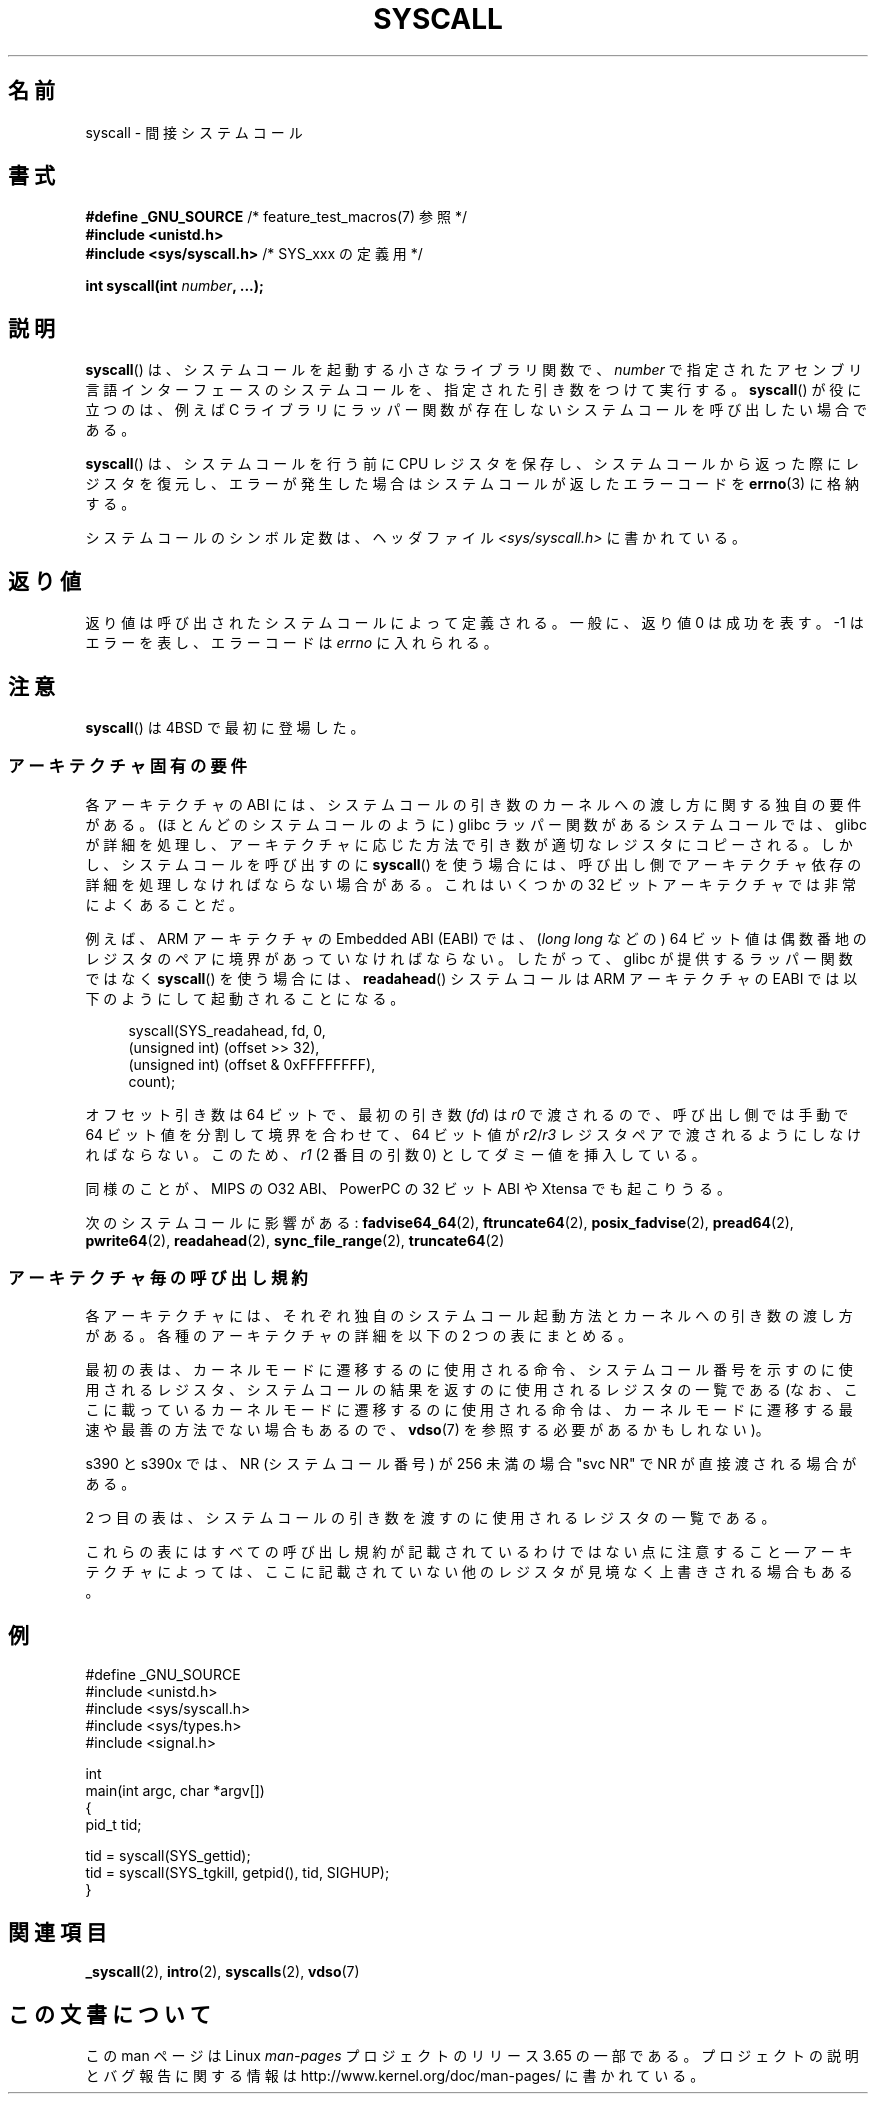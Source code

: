 .\" Copyright (c) 1980, 1991, 1993
.\"	The Regents of the University of California.  All rights reserved.
.\"
.\" %%%LICENSE_START(BSD_4_CLAUSE_UCB)
.\" Redistribution and use in source and binary forms, with or without
.\" modification, are permitted provided that the following conditions
.\" are met:
.\" 1. Redistributions of source code must retain the above copyright
.\"    notice, this list of conditions and the following disclaimer.
.\" 2. Redistributions in binary form must reproduce the above copyright
.\"    notice, this list of conditions and the following disclaimer in the
.\"    documentation and/or other materials provided with the distribution.
.\" 3. All advertising materials mentioning features or use of this software
.\"    must display the following acknowledgement:
.\"	This product includes software developed by the University of
.\"	California, Berkeley and its contributors.
.\" 4. Neither the name of the University nor the names of its contributors
.\"    may be used to endorse or promote products derived from this software
.\"    without specific prior written permission.
.\"
.\" THIS SOFTWARE IS PROVIDED BY THE REGENTS AND CONTRIBUTORS ``AS IS'' AND
.\" ANY EXPRESS OR IMPLIED WARRANTIES, INCLUDING, BUT NOT LIMITED TO, THE
.\" IMPLIED WARRANTIES OF MERCHANTABILITY AND FITNESS FOR A PARTICULAR PURPOSE
.\" ARE DISCLAIMED.  IN NO EVENT SHALL THE REGENTS OR CONTRIBUTORS BE LIABLE
.\" FOR ANY DIRECT, INDIRECT, INCIDENTAL, SPECIAL, EXEMPLARY, OR CONSEQUENTIAL
.\" DAMAGES (INCLUDING, BUT NOT LIMITED TO, PROCUREMENT OF SUBSTITUTE GOODS
.\" OR SERVICES; LOSS OF USE, DATA, OR PROFITS; OR BUSINESS INTERRUPTION)
.\" HOWEVER CAUSED AND ON ANY THEORY OF LIABILITY, WHETHER IN CONTRACT, STRICT
.\" LIABILITY, OR TORT (INCLUDING NEGLIGENCE OR OTHERWISE) ARISING IN ANY WAY
.\" OUT OF THE USE OF THIS SOFTWARE, EVEN IF ADVISED OF THE POSSIBILITY OF
.\" SUCH DAMAGE.
.\" %%%LICENSE_END
.\"
.\"     @(#)syscall.2	8.1 (Berkeley) 6/16/93
.\"
.\"
.\" 2002-03-20  Christoph Hellwig <hch@infradead.org>
.\"	- adopted for Linux
.\"
.\"*******************************************************************
.\"
.\" This file was generated with po4a. Translate the source file.
.\"
.\"*******************************************************************
.\"
.\" Japanese Version Copyright (c) 2002 Yuichi SATO
.\"         all rights reserved.
.\" Translated Tue Aug  6 03:43:25 JST 2002
.\"         by Yuichi SATO <ysato@h4.dion.ne.jp>
.\" Updated 2013-05-06, Akihiro MOTOKI <amotoki@gmail.com>
.\" Updated 2013-07-24, Akihiro MOTOKI <amotoki@gmail.com>
.\"
.TH SYSCALL 2 2014\-04\-06 Linux "Linux Programmer's Manual"
.SH 名前
syscall \- 間接システムコール
.SH 書式
.nf
\fB#define _GNU_SOURCE\fP         /* feature_test_macros(7) 参照 */
\fB#include <unistd.h>\fP
\fB#include <sys/syscall.h>   \fP/* SYS_xxx の定義用 */

\fBint syscall(int \fP\fInumber\fP\fB, ...);\fP
.fi
.SH 説明
\fBsyscall\fP() は、システムコールを起動する小さなライブラリ関数で、 \fInumber\fP
で指定されたアセンブリ言語インターフェースのシステムコールを、指定された引き数をつけて実行する。 \fBsyscall\fP() が役に立つのは、例えば C
ライブラリにラッパー関数が存在しないシステムコールを呼び出したい場合である。

\fBsyscall\fP() は、システムコールを行う前に CPU
レジスタを保存し、システムコールから返った際にレジスタを復元し、エラーが発生した場合はシステムコールが返したエラーコードを \fBerrno\fP(3)
に格納する。

システムコールのシンボル定数は、ヘッダファイル \fI<sys/syscall.h>\fP に書かれている。
.SH 返り値
返り値は呼び出されたシステムコールによって定義される。 一般に、返り値 0 は成功を表す。 \-1 はエラーを表し、エラーコードは \fIerrno\fP
に入れられる。
.SH 注意
\fBsyscall\fP()  は 4BSD で最初に登場した。
.SS アーキテクチャ固有の要件
各アーキテクチャの ABI には、 システムコールの引き数のカーネルへの渡し方に関する独自の要件がある。
(ほとんどのシステムコールのように) glibc ラッパー関数があるシステムコールでは、 glibc
が詳細を処理し、アーキテクチャに応じた方法で引き数が適切なレジスタにコピーされる。 しかし、 システムコールを呼び出すのに \fBsyscall\fP()
を使う場合には、 呼び出し側でアーキテクチャ依存の詳細を処理しなければならない場合がある。 これはいくつかの 32
ビットアーキテクチャでは非常によくあることだ。

例えば、ARM アーキテクチャの Embedded ABI (EABI) では、 (\fIlong long\fP などの) 64
ビット値は偶数番地のレジスタのペアに境界があっていなければならない。したがって、 glibc が提供するラッパー関数ではなく \fBsyscall\fP()
を使う場合には、 \fBreadahead\fP() システムコールは ARM アーキテクチャの EABI では以下のようにして起動されることになる。

.in +4n
.nf
syscall(SYS_readahead, fd, 0,
        (unsigned int) (offset >> 32),
        (unsigned int) (offset & 0xFFFFFFFF),
        count);
.fi
.in
.PP
オフセット引き数は 64 ビットで、最初の引き数 (\fIfd\fP) は \fIr0\fP で渡されるので、呼び出し側では手動で 64
ビット値を分割して境界を合わせて、 64 ビット値が \fIr2\fP/\fIr3\fP レジスタペアで渡されるようにしなければならない。このため、 \fIr1\fP
(2 番目の引数 0) としてダミー値を挿入している。

.\" Mike Frysinger: this issue ends up forcing MIPS
.\" O32 to take 7 arguments to syscall()
同様のことが、 MIPS の O32 ABI、 PowerPC の 32 ビット ABI や Xtensa でも起こりうる。

次のシステムコールに影響がある: \fBfadvise64_64\fP(2), \fBftruncate64\fP(2), \fBposix_fadvise\fP(2),
\fBpread64\fP(2), \fBpwrite64\fP(2), \fBreadahead\fP(2), \fBsync_file_range\fP(2),
\fBtruncate64\fP(2)
.SS アーキテクチャ毎の呼び出し規約
各アーキテクチャには、それぞれ独自のシステムコール起動方法とカーネルへの引き数の渡し方がある。 各種のアーキテクチャの詳細を以下の 2
つの表にまとめる。

最初の表は、 カーネルモードに遷移するのに使用される命令、 システムコール番号を示すのに使用されるレジスタ、
システムコールの結果を返すのに使用されるレジスタの一覧である (なお、 ここに載っているカーネルモードに遷移するのに使用される命令は、
カーネルモードに遷移する最速や最善の方法でない場合もあるので、 \fBvdso\fP(7) を参照する必要があるかもしれない)。
.if  t \{\
.ft CW
\}
.TS
l l1 l l1 l.
arch/ABI	instruction	syscall #	retval	Notes
_
arm/OABI	swi NR	\-	a1	NR はシステムコール番号
arm/EABI	swi 0x0	r7	r0
blackfin	excpt 0x0	P0	R0
i386	int $0x80	eax	eax
ia64	break 0x100000	r15	r10/r8	T{
真偽値のエラー/
.br
エラー値
T}
parisc	ble 0x100(%sr2, %r0)	r20	r28
s390	svc 0	r1	r2	下記参照
s390	svc 0	r1	r2	下記参照
sparc/32	t 0x10	g1	o0
sparc/64	t 0x6d	g1	o0
x86_64	syscall	rax	rax
.TE
.PP
s390 と s390x では、 NR (システムコール番号) が 256 未満の場合 "svc NR" で NR が直接渡される場合がある。
.if  t \{\
.in
.ft P
\}
.PP
2 つ目の表は、システムコールの引き数を渡すのに使用されるレジスタの一覧である。
.if  t \{\
.ft CW
\}
.TS
l l l l l l l l.
arch/ABI	arg1	arg2	arg3	arg4	arg5	arg6	arg7
_
arm/OABI	a1	a2	a3	a4	v1	v2	v3
arm/EABI	r0	r1	r2	r3	r4	r5	r6
blackfin	R0	R1	R2	R3	R4	R5	\-
i386	ebx	ecx	edx	esi	edi	ebp	\-
ia64	out0	out1	out2	out3	out4	out5	\-
parisc	r26	r25	r24	r23	r22	r21	\-
s390	r2	r3	r4	r5	r6	r7	\-
s390x	r2	r3	r4	r5	r6	r7	\-
sparc/32	o0	o1	o2	o3	o4	o5	\-
sparc/64	o0	o1	o2	o3	o4	o5	\-
x86_64	rdi	rsi	rdx	r10	r8	r9	\-
.TE
.if  t \{\
.in
.ft P
\}
.PP
これらの表にはすべての呼び出し規約が記載されているわけではない点に注意すること \(em
アーキテクチャによっては、ここに記載されていない他のレジスタが見境なく上書きされる場合もある。
.SH 例
.nf
#define _GNU_SOURCE
#include <unistd.h>
#include <sys/syscall.h>
#include <sys/types.h>
#include <signal.h>

int
main(int argc, char *argv[])
{
    pid_t tid;

    tid = syscall(SYS_gettid);
    tid = syscall(SYS_tgkill, getpid(), tid, SIGHUP);
}
.fi
.SH 関連項目
\fB_syscall\fP(2), \fBintro\fP(2), \fBsyscalls\fP(2), \fBvdso\fP(7)
.SH この文書について
この man ページは Linux \fIman\-pages\fP プロジェクトのリリース 3.65 の一部
である。プロジェクトの説明とバグ報告に関する情報は
http://www.kernel.org/doc/man\-pages/ に書かれている。
